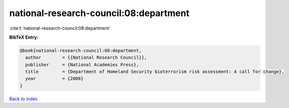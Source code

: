 national-research-council:08:department
=======================================

:cite:t:`national-research-council:08:department`

**BibTeX Entry:**

.. code-block:: bibtex

   @book{national-research-council:08:department,
     author        = {{National Research Council}},
     publisher     = {National Academies Press},
     title         = {Department of Homeland Security bioterrorism risk assessment: A call for change},
     year          = {2008}
   }

`Back to index <../By-Cite-Keys.html>`__
